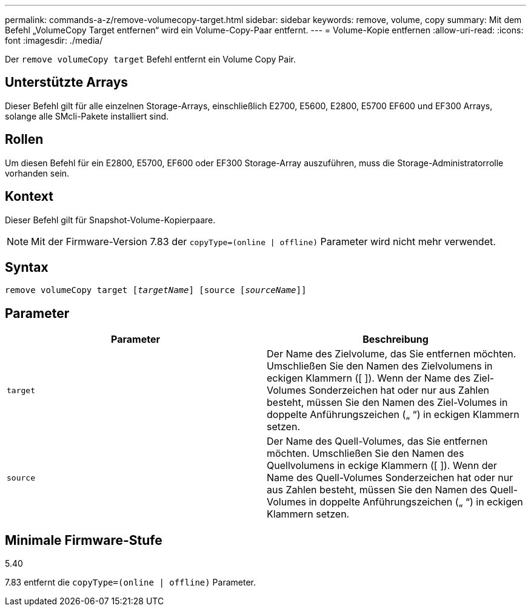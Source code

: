 ---
permalink: commands-a-z/remove-volumecopy-target.html 
sidebar: sidebar 
keywords: remove, volume, copy 
summary: Mit dem Befehl „VolumeCopy Target entfernen“ wird ein Volume-Copy-Paar entfernt. 
---
= Volume-Kopie entfernen
:allow-uri-read: 
:icons: font
:imagesdir: ./media/


[role="lead"]
Der `remove volumeCopy target` Befehl entfernt ein Volume Copy Pair.



== Unterstützte Arrays

Dieser Befehl gilt für alle einzelnen Storage-Arrays, einschließlich E2700, E5600, E2800, E5700 EF600 und EF300 Arrays, solange alle SMcli-Pakete installiert sind.



== Rollen

Um diesen Befehl für ein E2800, E5700, EF600 oder EF300 Storage-Array auszuführen, muss die Storage-Administratorrolle vorhanden sein.



== Kontext

Dieser Befehl gilt für Snapshot-Volume-Kopierpaare.

[NOTE]
====
Mit der Firmware-Version 7.83 der `copyType=(online | offline)` Parameter wird nicht mehr verwendet.

====


== Syntax

[listing, subs="+macros"]
----
remove volumeCopy target pass:quotes[[_targetName_]] [source pass:quotes[[_sourceName_]]]
----


== Parameter

|===
| Parameter | Beschreibung 


 a| 
`target`
 a| 
Der Name des Zielvolume, das Sie entfernen möchten. Umschließen Sie den Namen des Zielvolumens in eckigen Klammern ([ ]). Wenn der Name des Ziel-Volumes Sonderzeichen hat oder nur aus Zahlen besteht, müssen Sie den Namen des Ziel-Volumes in doppelte Anführungszeichen („ “) in eckigen Klammern setzen.



 a| 
`source`
 a| 
Der Name des Quell-Volumes, das Sie entfernen möchten. Umschließen Sie den Namen des Quellvolumens in eckige Klammern ([ ]). Wenn der Name des Quell-Volumes Sonderzeichen hat oder nur aus Zahlen besteht, müssen Sie den Namen des Quell-Volumes in doppelte Anführungszeichen („ “) in eckigen Klammern setzen.

|===


== Minimale Firmware-Stufe

5.40

7.83 entfernt die `copyType=(online | offline)` Parameter.
